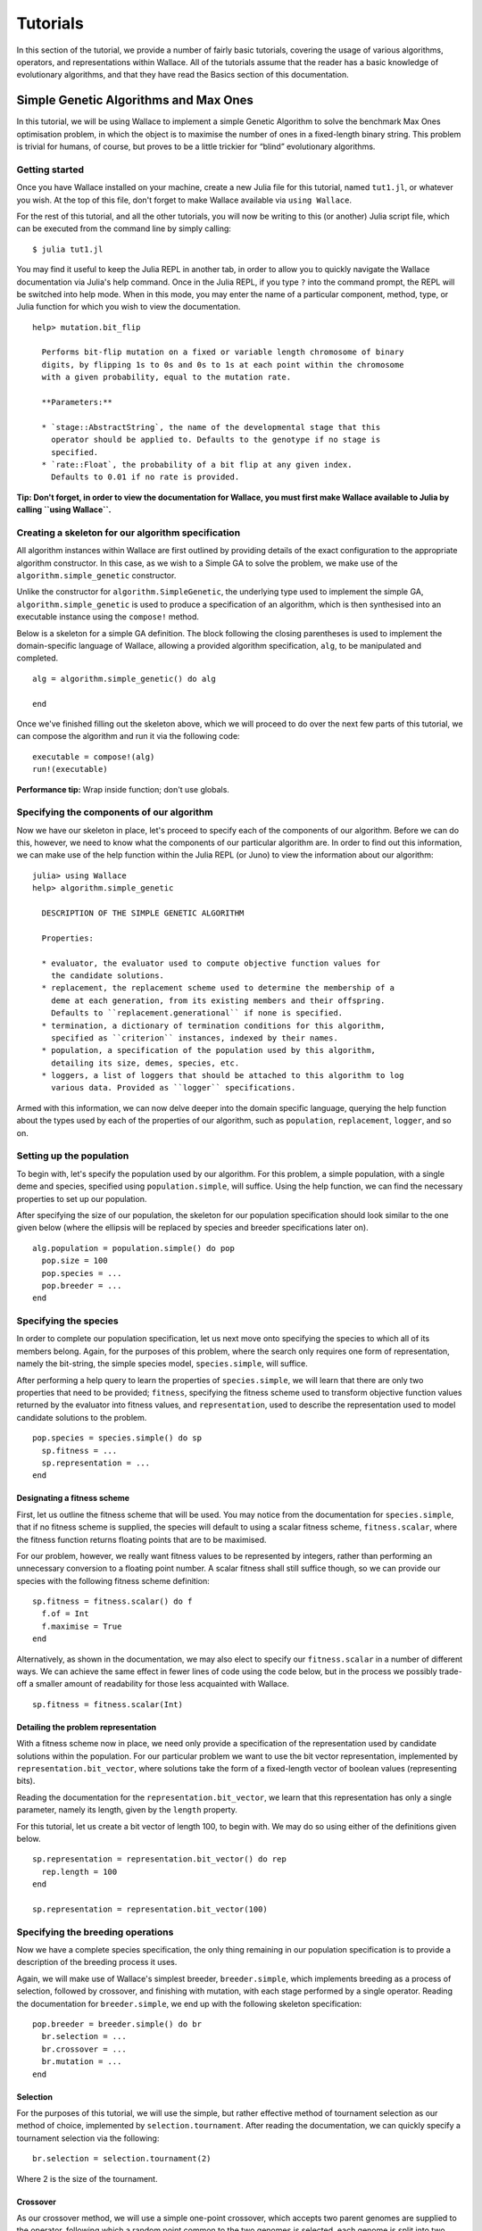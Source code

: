 =========
Tutorials
=========

In this section of the tutorial, we provide a number of fairly basic tutorials,
covering the usage of various algorithms, operators, and representations within
Wallace. All of the tutorials assume that the reader has a basic knowledge of
evolutionary algorithms, and that they have read the Basics section of this
documentation.

Simple Genetic Algorithms and Max Ones
======================================

In this tutorial, we will be using Wallace to implement a simple Genetic
Algorithm to solve the benchmark Max Ones optimisation problem, in which the
object is to maximise the number of ones in a fixed-length binary string.
This problem is trivial for humans, of course, but proves to be a little
trickier for “blind” evolutionary algorithms.

Getting started
---------------

Once you have Wallace installed on your machine, create a new Julia file for
this tutorial, named ``tut1.jl``, or whatever you wish. At the top of this
file, don't forget to make Wallace available via ``using Wallace``.

For the rest of this tutorial, and all the other tutorials, you will now be
writing to this (or another) Julia script file, which can be executed from
the command line by simply calling:

::

  $ julia tut1.jl

You may find it useful to keep the Julia REPL in another tab, in order to
allow you to quickly navigate the Wallace documentation via Julia's help
command. Once in the Julia REPL, if you type ``?`` into the command prompt,
the REPL will be switched into help mode. When in this mode, you may enter
the name of a particular component, method, type, or Julia function for which
you wish to view the documentation.

::

  help> mutation.bit_flip

    Performs bit-flip mutation on a fixed or variable length chromosome of binary
    digits, by flipping 1s to 0s and 0s to 1s at each point within the chromosome
    with a given probability, equal to the mutation rate.

    **Parameters:**

    * `stage::AbstractString`, the name of the developmental stage that this
      operator should be applied to. Defaults to the genotype if no stage is
      specified.
    * `rate::Float`, the probability of a bit flip at any given index.
      Defaults to 0.01 if no rate is provided.

**Tip: Don't forget, in order to view the documentation for Wallace, you must
first make Wallace available to Julia by calling ``using Wallace``.**

Creating a skeleton for our algorithm specification
---------------------------------------------------

All algorithm instances within Wallace are first outlined by providing details
of the exact configuration to the appropriate algorithm constructor. In this
case, as we wish to a Simple GA to solve the problem, we make use of the
``algorithm.simple_genetic`` constructor.

Unlike the constructor for ``algorithm.SimpleGenetic``, the underlying type
used to implement the simple GA, ``algorithm.simple_genetic`` is used to
produce a specification of an algorithm, which is then synthesised into an
executable instance using the ``compose!`` method.

Below is a skeleton for a simple GA definition. The block following the
closing parentheses is used to implement the domain-specific language of
Wallace, allowing a provided algorithm specification, ``alg``, to be
manipulated and completed.

::
  
  alg = algorithm.simple_genetic() do alg

  end

Once we've finished filling out the skeleton above, which we will proceed
to do over the next few parts of this tutorial, we can compose the algorithm
and run it via the following code:

::

  executable = compose!(alg)
  run!(executable)

**Performance tip:** Wrap inside function; don't use globals.

Specifying the components of our algorithm
------------------------------------------

Now we have our skeleton in place, let's proceed to specify each of the
components of our algorithm. Before we can do this, however, we need to
know what the components of our particular algorithm are. In order to
find out this information, we can make use of the help function within
the Julia REPL (or Juno) to view the information about our algorithm:

::

  julia> using Wallace
  help> algorithm.simple_genetic

    DESCRIPTION OF THE SIMPLE GENETIC ALGORITHM

    Properties:

    * evaluator, the evaluator used to compute objective function values for
      the candidate solutions.
    * replacement, the replacement scheme used to determine the membership of a
      deme at each generation, from its existing members and their offspring.
      Defaults to ``replacement.generational`` if none is specified.
    * termination, a dictionary of termination conditions for this algorithm,
      specified as ``criterion`` instances, indexed by their names.
    * population, a specification of the population used by this algorithm,
      detailing its size, demes, species, etc.
    * loggers, a list of loggers that should be attached to this algorithm to log
      various data. Provided as ``logger`` specifications.

Armed with this information, we can now delve deeper into the domain specific
language, querying the help function about the types used by each of the
properties of our algorithm, such as ``population``, ``replacement``, ``logger``,
and so on.

Setting up the population
-------------------------

To begin with, let's specify the population used by our algorithm. For this
problem, a simple population, with a single deme and species, specified using
``population.simple``, will suffice. Using the help function, we can find the
necessary properties to set up our population.

After specifying the size of our population, the skeleton for our population
specification should look similar to the one given below (where the ellipsis
will be replaced by species and breeder specifications later on).

::

  alg.population = population.simple() do pop
    pop.size = 100
    pop.species = ...
    pop.breeder = ...
  end

Specifying the species
----------------------

In order to complete our population specification, let us next move onto
specifying the species to which all of its members belong. Again, for the
purposes of this problem, where the search only requires one form of
representation, namely the bit-string, the simple species model,
``species.simple``, will suffice.

After performing a help query to learn the properties of ``species.simple``,
we will learn that there are only two properties that need to be provided;
``fitness``, specifying the fitness scheme used to transform objective function
values returned by the evaluator into fitness values, and ``representation``,
used to describe the representation used to model candidate solutions to the
problem.

::
  
  pop.species = species.simple() do sp
    sp.fitness = ...
    sp.representation = ...
  end

Designating a fitness scheme
~~~~~~~~~~~~~~~~~~~~~~~~~~~~

First, let us outline the fitness scheme that will be used. You may notice from
the documentation for ``species.simple``, that if no fitness scheme is supplied,
the species will default to using a scalar fitness scheme, ``fitness.scalar``,
where the fitness function returns floating points that are to be maximised.

For our problem, however, we really want fitness values to be represented by
integers, rather than performing an unnecessary conversion to a floating point
number. A scalar fitness shall still suffice though, so we can provide our
species with the following fitness scheme definition:

::

  sp.fitness = fitness.scalar() do f
    f.of = Int
    f.maximise = True
  end

Alternatively, as shown in the documentation, we may also elect to specify our
``fitness.scalar`` in a number of different ways. We can achieve the same
effect in fewer lines of code using the code below, but in the process we
possibly trade-off a smaller amount of readability for those less acquainted
with Wallace.

::
  
  sp.fitness = fitness.scalar(Int)

Detailing the problem representation
~~~~~~~~~~~~~~~~~~~~~~~~~~~~~~~~~~~~

With a fitness scheme now in place, we need only provide a specification of the
representation used by candidate solutions within the population. For our
particular problem we want to use the bit vector representation, implemented
by ``representation.bit_vector``, where solutions take the form of a
fixed-length vector of boolean values (representing bits).

Reading the documentation for the ``representation.bit_vector``, we learn that
this representation has only a single parameter, namely its length, given
by the ``length`` property.

For this tutorial, let us create a bit vector of length 100, to begin with. We
may do so using either of the definitions given below.

::

  sp.representation = representation.bit_vector() do rep
    rep.length = 100
  end

  sp.representation = representation.bit_vector(100)

Specifying the breeding operations
----------------------------------

Now we have a complete species specification, the only thing remaining in our
population specification is to provide a description of the breeding process
it uses.

Again, we will make use of Wallace's simplest breeder, ``breeder.simple``,
which implements breeding as a process of selection, followed by crossover,
and finishing with mutation, with each stage performed by a single operator.
Reading the documentation for ``breeder.simple``, we end up with the following
skeleton specification:

::

  pop.breeder = breeder.simple() do br
    br.selection = ...
    br.crossover = ...
    br.mutation = ...
  end

Selection
~~~~~~~~~

For the purposes of this tutorial, we will use the simple, but rather effective
method of tournament selection as our method of choice, implemented by
``selection.tournament``. After reading the documentation, we can quickly
specify a tournament selection via the following:

::

  br.selection = selection.tournament(2)

Where 2 is the size of the tournament.

Crossover
~~~~~~~~~

As our crossover method, we will use a simple one-point crossover, which accepts
two parent genomes are supplied to the operator, following which a random point
common to the two genomes is selected, each genome is split into two parts
about this point, and finally two new genomes are formed by combining the first
and second parts of opposite parents. This method of crossover is implemented
by the ``crossover.one_point`` operator.

As the only parameter for one point crossover is the crossover rate, which
determines the probability that a given pair of chromosomes will be subject to
the crossover process, rather than being left alone, we can specify our
operator using the following syntax:

::

  br.crossover = crossover.one_point(0.5)

Where 0.5 is the crossover rate.

Mutation
~~~~~~~~

Given our use of the bit vector representation, we make use of the most
naturally fitting mutation operator, bit flip mutation, implemented by
``mutation.bit_flip``. Bit-flip mutation works by iterating across a provided
chromosome and applying a bit-flip at each gene according to some probability,
given by the mutation rate.

As with one point crossover, bit flip mutation only accepts a single parameter,
the mutation rate. As such, we can concisely specify this operator via the
following:

::

  br.mutation = mutation.bit_flip(0.05)

Where 0.05 is the per-gene mutation rate, or the probability that the value of
a given gene will be flipped.

Adding an evaluator
-------------------

Almost forgot about this section!

Adding the termination conditions
---------------------------------

We now have a near complete algorithm specification. The only task remaining is
to provide a set of termination conditions, else our algorithm won't terminate
unless the program is forcibly closed by the user.

In order to add a termination condition to our algorithm, we add an named entry
into its ``termination`` dictionary. We implement each of our mutually
inclusive termination conditions using instances of the ``criterion`` type. In
order to find a list of available criteria, perform a look-up using Julia's
help function on the ``criterion`` type.

For this problem, we will simply add a generation limit, which will terminate
the algorithm once a given number of generations have passed (where the
initialisation phase is not counted as a generation). We can do this using
the ``criterion.generations`` criterion, as shown below:

::

  alg.termination["generations"] = criterion.generations(1000)

Where 1000 refers to the generation limit.

Running the algorithm and analysing the results
-----------------------------------------------

Having followed the steps above, you should now have a complete algorithm
specification that we can use to solve our problem. Your code should look
something similar to that given below:

::julia

  using Wallace

  def = algorithm.genetic() do alg
    alg.population = population.simple() do pop
      pop.size = 100

      pop.species = species.simple() do sp
        sp.fitness = fitness.scalar(Int)
        sp.representation = representation.bit_vector(100)
      end

      pop.breeder = breeder.simple() do br
        br.selection = selection.tournament(2)
        br.mutation = mutation.bit_flip(0.05)
        br.crossover = crossover.one_point(0.5)
      end
    end

    alg.evaluator = evaluator.simple() do scheme, genome
      assign(scheme, sum(genome))
    end

    alg.termination["generations"] = criterion.generations(1000)
  end

  executable = compose!(alg)
  run!(executable)

Adding parallel evaluation and breeding
~~~~~~~~~~~~~~~~~~~~~~~~~~~~~~~~~~~~~~~

Solving Numerical Optimisation problems using GAs
=================================================

Order-Based Genomes and the Travelling Salesman Problem
=======================================================

Koza Tree Genetic Programming and Symbolic Regression
=====================================================
